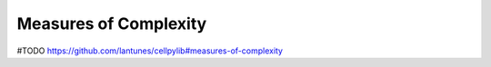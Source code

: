 Measures of Complexity
----------------------

#TODO
https://github.com/lantunes/cellpylib#measures-of-complexity